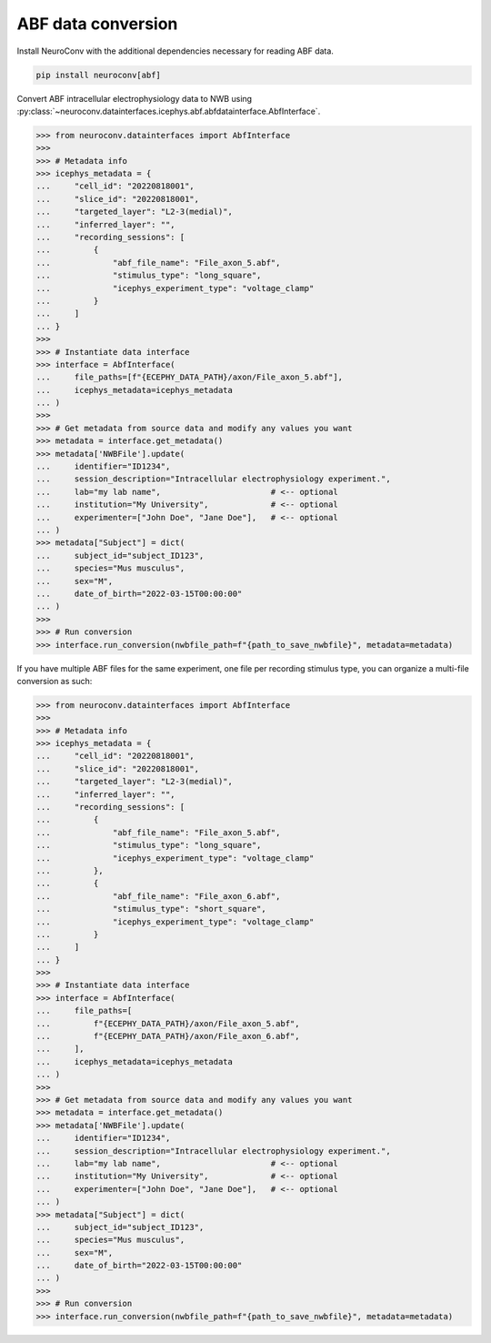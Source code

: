 ABF data conversion
^^^^^^^^^^^^^^^^^^^

Install NeuroConv with the additional dependencies necessary for reading ABF data.

.. code-block:: bash

    pip install neuroconv[abf]

Convert ABF intracellular electrophysiology data to NWB using :py:class:`~neuroconv.datainterfaces.icephys.abf.abfdatainterface.AbfInterface`.

.. code-block:: python

    >>> from neuroconv.datainterfaces import AbfInterface
    >>>
    >>> # Metadata info
    >>> icephys_metadata = {
    ...     "cell_id": "20220818001",
    ...     "slice_id": "20220818001",
    ...     "targeted_layer": "L2-3(medial)",
    ...     "inferred_layer": "",
    ...     "recording_sessions": [
    ...         {
    ...             "abf_file_name": "File_axon_5.abf",
    ...             "stimulus_type": "long_square",
    ...             "icephys_experiment_type": "voltage_clamp"
    ...         }
    ...     ]
    ... }
    >>>
    >>> # Instantiate data interface
    >>> interface = AbfInterface(
    ...     file_paths=[f"{ECEPHY_DATA_PATH}/axon/File_axon_5.abf"],
    ...     icephys_metadata=icephys_metadata
    ... )
    >>>
    >>> # Get metadata from source data and modify any values you want
    >>> metadata = interface.get_metadata()
    >>> metadata['NWBFile'].update(
    ...     identifier="ID1234",
    ...     session_description="Intracellular electrophysiology experiment.",
    ...     lab="my lab name",                       # <-- optional
    ...     institution="My University",             # <-- optional
    ...     experimenter=["John Doe", "Jane Doe"],   # <-- optional
    ... )
    >>> metadata["Subject"] = dict(
    ...     subject_id="subject_ID123",
    ...     species="Mus musculus",
    ...     sex="M",
    ...     date_of_birth="2022-03-15T00:00:00"
    ... )
    >>>
    >>> # Run conversion
    >>> interface.run_conversion(nwbfile_path=f"{path_to_save_nwbfile}", metadata=metadata)



If you have multiple ABF files for the same experiment, one file per recording stimulus type, you can organize a multi-file conversion as such:


.. code-block:: python

    >>> from neuroconv.datainterfaces import AbfInterface
    >>>
    >>> # Metadata info
    >>> icephys_metadata = {
    ...     "cell_id": "20220818001",
    ...     "slice_id": "20220818001",
    ...     "targeted_layer": "L2-3(medial)",
    ...     "inferred_layer": "",
    ...     "recording_sessions": [
    ...         {
    ...             "abf_file_name": "File_axon_5.abf",
    ...             "stimulus_type": "long_square",
    ...             "icephys_experiment_type": "voltage_clamp"
    ...         },
    ...         {
    ...             "abf_file_name": "File_axon_6.abf",
    ...             "stimulus_type": "short_square",
    ...             "icephys_experiment_type": "voltage_clamp"
    ...         }
    ...     ]
    ... }
    >>>
    >>> # Instantiate data interface
    >>> interface = AbfInterface(
    ...     file_paths=[
    ...         f"{ECEPHY_DATA_PATH}/axon/File_axon_5.abf",
    ...         f"{ECEPHY_DATA_PATH}/axon/File_axon_6.abf",
    ...     ],
    ...     icephys_metadata=icephys_metadata
    ... )
    >>>
    >>> # Get metadata from source data and modify any values you want
    >>> metadata = interface.get_metadata()
    >>> metadata['NWBFile'].update(
    ...     identifier="ID1234",
    ...     session_description="Intracellular electrophysiology experiment.",
    ...     lab="my lab name",                       # <-- optional
    ...     institution="My University",             # <-- optional
    ...     experimenter=["John Doe", "Jane Doe"],   # <-- optional
    ... )
    >>> metadata["Subject"] = dict(
    ...     subject_id="subject_ID123",
    ...     species="Mus musculus",
    ...     sex="M",
    ...     date_of_birth="2022-03-15T00:00:00"
    ... )
    >>>
    >>> # Run conversion
    >>> interface.run_conversion(nwbfile_path=f"{path_to_save_nwbfile}", metadata=metadata)
